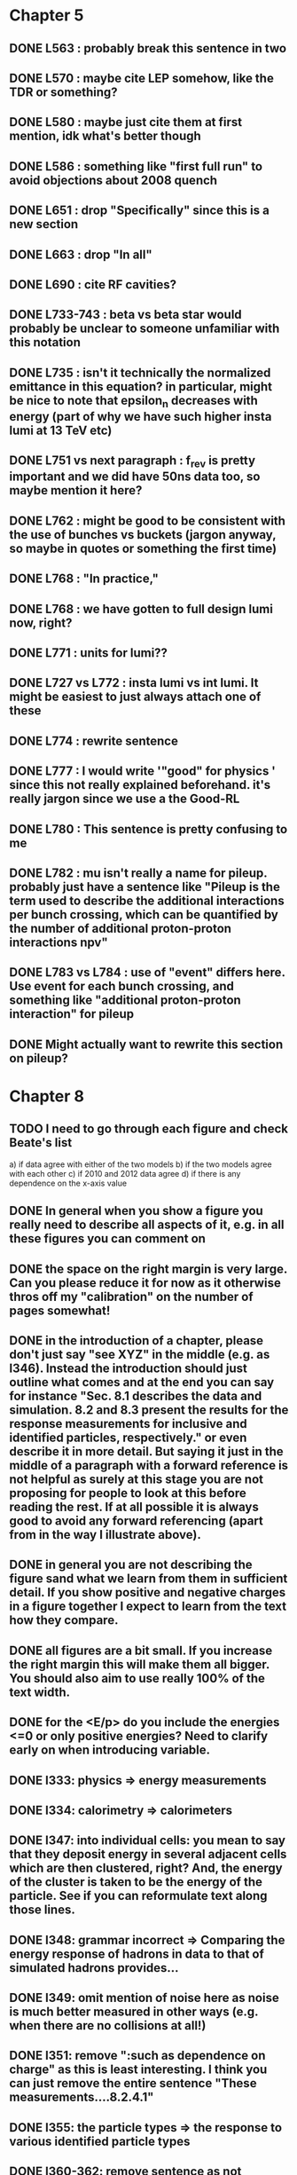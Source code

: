 * Chapter 5
** DONE L563 : probably break this sentence in two
** DONE L570 : maybe cite LEP somehow, like the TDR or something?
** DONE L580 : maybe just cite them at first mention, idk what's better though
** DONE L586 : something like "first full run" to avoid objections about 2008 quench
** DONE L651 : drop "Specifically" since this is a new section
** DONE L663 : drop "In all"
** DONE L690 : cite RF cavities?
** DONE L733-743 : beta vs beta star would probably be unclear to someone unfamiliar with this notation
** DONE L735 : isn't it technically the normalized emittance in this equation? in particular, might be nice to note that epsilon_n decreases with energy (part of why we have such higher insta lumi at 13 TeV etc)
** DONE L751 vs next paragraph : f_rev is pretty important and we did have 50ns data too, so maybe mention it here?
** DONE L762 : might be good to be consistent with the use of bunches vs buckets (jargon anyway, so maybe in quotes or something the first time)
** DONE L768 : "In practice,"
** DONE L768 : we have gotten to full design lumi now, right?
** DONE L771 : units for lumi??
** DONE L727 vs L772 : insta lumi vs int lumi.  It might be easiest to just always attach one of these
** DONE L774 : rewrite sentence
** DONE L777 : I would write '"good" for physics ' since this not really explained beforehand. it's really jargon since we use a the Good-RL
** DONE L780 : This sentence is pretty confusing to me
** DONE L782 : mu isn't really a name for pileup. probably just have a sentence like "Pileup is the term used to describe the additional interactions per bunch crossing, which can be quantified by the number of additional proton-proton interactions npv"
** DONE L783 vs L784 : use of "event" differs here.  Use event for each bunch crossing, and something like "additional proton-proton interaction" for pileup
** DONE Might actually want to rewrite this section on pileup?

* Chapter 8
** TODO I need to go through each figure and check Beate's list
   a) if data agree with either of the two models
   b) if the two models agree with each other
   c) if 2010 and 2012 data agree
   d) if there is any dependence on the x-axis value
** DONE In general when you show a figure you really need to describe all aspects of it, e.g. in all these figures you can comment on
** DONE the space on the right margin is very large. Can you please reduce it for now as it otherwise thros off my "calibration" on the number of pages somewhat!
** DONE in the introduction of a chapter, please don't just say "see XYZ" in the middle (e.g. as l346). Instead the introduction should just outline what comes and at the end you can say for instance "Sec. 8.1 describes the data and simulation. 8.2 and 8.3 present the results for the response measurements for inclusive and identified particles, respectively." or even describe it in more detail. But saying it just in the middle of a paragraph with a forward reference is not helpful as surely at this stage you are not proposing for people to look at this before reading the rest. If at all possible it is always good to avoid any forward referencing (apart from in the way I illustrate above).
** DONE in general you are not describing the figure sand what we learn from them in sufficient detail. If you show positive and negative charges in a figure together I expect to learn from the text how they compare.
** DONE all figures are a bit small. If you increase the right margin this will make them all bigger. You should also aim to use really 100% of the text width.
** DONE for the <E/p> do you include the energies <=0 or only positive energies? Need to clarify early on when introducing variable.
** DONE l333: physics => energy measurements
** DONE l334: calorimetry => calorimeters
** DONE l347: into individual cells: you mean to say that they deposit energy in several adjacent cells which are then clustered, right? And, the energy of the cluster is taken to be the energy of the particle. See if you can reformulate text along those lines.
** DONE l348: grammar incorrect => Comparing the energy response of hadrons in data to that of simulated hadrons provides...
** DONE l349: omit mention of noise here as noise is much better measured in other ways (e.g. when there are no collisions at all!)
** DONE l351: remove ":such as dependence on charge" as this is least interesting. I think you can just remove the entire sentence "These measurements....8.2.4.1"
** DONE l355: the particle types => the response to various identified particle types
** DONE l360-362: remove sentence as not needed.
** DONE l367: These => The present
** DONE l373: remove "to facilitate.... hadrons" as this was not the primary purpose, and certainly not the only purpose. The main reason was for Heavy Ion and/or soft QCD measurements I think.
** DONE l377: in the => for the 
** DONE l379: Was the reconstruction not also updated? Also, say that the updated geometry is the final best understanding of run-1.
** DONE l381: needs to say that these processes are all generated with the admixture as pythia does. Maybe better is that you just say minimum bias and refer to the chapter on the inelastic pp cross section measurement which then details the processes presumably. 
** DONE l384: each run => each dataset (?)
** DONE l384: are matched... simulations => are chosen such that they match those of the corresponding dataset.
** DONE l400: enter into the response => are selected for the response (?)
** DONE l409: is this just any track or does it also have to pass some selection criteria?
** DONE l422: particles => tracks (in two places)
** DONE l422: what does "within a given subset of particles" mean? You mean e.g. for 1<p<5 GeV? I think then just remove it or say "for the selected tracks" btu then also need to say at the end of l423 "for those tracks"
** DONE l424: remove "particle"
** DONE l426: noise => cell noise
** DONE l429: what do you mean with the "additional layers"? Do you mean the cells with >0 energy? 
** DONE fig. 2: I think this figure is in the wrong place. It does not illustrate the clustering (as it says at l432/433) at all but instead shows the background determination. It uses a lot of terms not yet introduced, and so I suggest you move it to section 8.2.3. And, maybe you can find a better figure to illustrate the topoclustering I suggest either the recent paper or the ATLAS detector paper.
** DONE fig. 2 caption: I think the caption does not really do the figure justice either. E.g. it does not show what "E" is or what "p" is.
** DONE l442: what does "similar" mean? Remove it?
** DONE l443: we don't really know that they are noise clusters. Maybe say instead "are associated to a cluster with an energy below the noise threshold which then becomes negative after the noise subtraction." That's more correct, right?
** DONE l463: measurements => and for positively and negatively charged particles
** DONE l464: which provides a ... interaction lengths => which is used to obtain results for interaction lengths ranging between 0.1 and 0.65~$\lambda$.
** DONE l467: here you argue that the differnce must come from the hadr. interaction model. However, youa re showing FTFP_BERT and QGSP_BERT and they look pretty much the same. I suspect that this is because at low p they actually both use the BERT model. I think you need a comment on this though.
** DONE l469: I find it hard to notice a difference. And, you say that there is a difference between FTFP and QGSP at low p but they seem to be very similar!? BTW, it is not great that the y-axis range is different for a) and b), maybe this makes it hard for me to see this? I would actually prefer to reduce the scale to +-30% or so (maybe +20% and -40% is better) to really see the data
   Note here: I agree on the figure comments about the scale, and that is what I tried to do originally for the paper.
   During review we were asked to change it to the current setup to show all the errorbars.
   I wasn't sure if I should stick to public figures
** DONE fig. 2: the most striking thing for me is that the data/MC agreement gets worse at higher p. Can you comment on this?
** DONE fig. 2c+d: x-axis needs units "\lambda"
** DONE (for curiosity: did you ever make the plot vs lambda only using tracks with p>5 GeV?)
   Nope we never checked. Could take a look
** DONE l476: remove => removing an 
** DONE l497: Figure 5 => Figure 5 for data and MC with the two different physics lists. 
** DONE Fig. 5: it would be good to comment on the values themselves when you describe in the text, i.e. say that it is about 0.1 at the lowest p and then decreases to ~0.03. (In fact I am wondering if you ever looked at just the mean E versus p instead of E/p as E should be constant vs p if it is only background! So, my question is if the decrease with p is fully explained by the fact that E=const. and p is increasing?)
   I think there's a constant term from general backgrounds but also a piece that scales with p from fragmentation?
   You can see this by comparing the bin at 3 GeV (0.04) to the bin at 6 (0.035) which is higher than it would be if it were just constant I think.
   This is definitely what the MC thinks, since E/p_BG is flat from 2 to 10
** DONE l500: what does this mean? You just mean that the flux of pi0s in pythia is not right? Or, you mean that in pythia there is a coherence that there is not in data? 
   Tried to clarify - the process that produces the charged hadron also produces a pi0 pointing in about the same direction (coherent radiation)
   and pythia thinks these are either more common or more energetic than we see in data.
** DONE sec. 8.2.4, first paragraph: it would be nice to show the actual corrected E/p distribution rather than just the mean value compared to the raw spectrum to see that in particular the tail is reduced.
   I don't think we can come up with a correct actual E/p per particle, only in the aggregate. 
   We can only estimate <E/p>_BG in bins of p, eta since it uses MIPs and doesn't have a value for each particle.
   I could make a plot of E/p - <E/p>_BG from the right bin, but it would just be left-shifted
** DONE l513: would be nice to show a plot of the E/p excluding the <=0 energies to show this.
   This is seen a bit later in Figure 7 and mentioned in the text, but a version of this at the emscale would be nice to include here I agree.
   Note to self: if I don't add this plot I need to fix the text "The good agreement in that case again demonstrates..."
** DONE fig. 6a: there is a noticeable difference between the 2010 and 2012 data of ~5%? You don't comment on this in the text?
** DONE l522: moves => moves the mean value of 
** DONE l522: remove "which is the purpose of the calibration" or say "as desired"
** DONE l525: here would be a good place to now conclude that the difference in the E/p mean comes all from the zero fraction (and then remove the text at l513 which says it already but without demonstrating it)
** DONE l526: Maybe make this "8.2.5" as there is no 8.2.4.2?
** DONE l527: need reference for the "several previous measurements". 
   Oops wasn't clear that I meant the previous measurements in this document. Clarified.
** DONE l527 Also, for the next statement you need a reference. Otherwise it sounds like speculation which is not good in science.
   Added a reference, but to our own paper which makes this claim.
   Also made the phrasing less speculative
** DONE l535-540: this makes it sounds like we are not placing any cut on the TRT hits but we do have the cut at >20. So, text needs a bit rewording to make this clear. Also, the particles can get stuck in the coil and then the TRT would not matter.
** DONE l538: where... are more likely => which selects tracks that are more likely to have undergone a hadronic interaction
** DONE fig. 8: it would be interesting actually to see the 0-fraction for the two cases. That is presumably much larger for the tracks with <20 TRT hits?
** DONE l549: and each compared to the data
** DONE l550: if you want to comment on the difference betwen the two charges it would be *much* better to directly overlay the two charges, e.g. on the left for data and on the right for MC or something. It is very hard to see what you say given the small size of the plots etc. 
** DONE fig. 9: there is a difference between 2010 and 2012 you don't comment on?
** DONE l557: available => measured
** DONE l557: layer => layer separately
** DONE l565: clarify that this is for the MIP selection
** DONE l567/568: "The RAW... background" move this to footnote
** DONE l571: which has => where there is a
** DONE l572: provide reference for the "similar measurements"
** DONE Fig. 12 discussion: maybe remind the reader here that for the LAr calorimeter the material is lead while for the Tile it is steel. Also, did you make this vs lambda? Would be interesting!
** DONE l598: response => the response
** DONE l600: are you describing somewhere how secondary vertices are found? Should refer back to that.
** DONE l606: say explicitly that the higher momentum particle is the proton in 98% of the cases (I think?)
** DONE l623: explain the reason for these formulae. Also, these should be labelled m_\pi or m_p etc. I think? They are different masses depending on which particles it is I mean.
** DONE l625: the fraction of 0s is actually not so large I think?
** DONE l628: explain in more words? E.g. "annihilation of the antiquarks with quarks in the protons and neutrons of the atoms in the detector"
** DONE fig. 15: it seems to me that it is worse for pi- than pi+? But hard to see!
** DONE l638: the difference decreases with increasing p. Comment on this?
** DONE l643: does a better job" is slang ;-)
** DONE l660: where do these fractions come from? Why is there a range? You need a reference for this.
** DONE l661-663: remove statement on template method. Instead, most people would think you can use phi->KK or D->Kpi. Explain why not.
** DONE l663: "noticeable difference" w.r.t. what?
** DONE l665: say explictly thathere with low you mean <1 GeV
** DONE fig. 18: you can make this figure larger.
** DONE l670: done => obtained
** DONE l675: this is the wrong way around: we switched from QGSP (run1) to FTFP (run2)
** DONE l677: remove "small", just say the number. 5% is not really "small" if one tries to have JES uncertainties of ~1-2%
** DONE l678: there are some differences at high energies, e.g. in the 0-fraction, too.
** DONE l679: energies => momenta (?)
** DONE l681: say that the discrepancies mostly in LAr, not in Tile




* Chapter 9
** DONE general: you implicitly assume here that there are no uncertainties at all on the pi0 energy scale. This needs to be stated and justified.
** DONE l687: have often => are often
** DONE l688: photon=jet and Z-jet are also use, particularly at low and intermediate pt.
** DONE l694: components => constituents
** DONE l703: simulated distribution  => momentum distribution of simulated particles
** DONE l707-709: not sure about this first sentence. Can phrase this better, e.g. "A correct modeling of jets in the data by simulation requires that both the particle production inside jets as well as the response of the calorimeter to particles are correctly modeled." 
** DONE l708: table ref not resolved
** DONE fig. 19: 
    - Is this really energy or p? Is it the truth value? presumably yes?
    - Comment more about the figure. Say e.g. that for 90-100 GeV jets less than 1% of the particles contributing have >20 GeV energy etc.
    - The y-axis label is not clear. 
** DONE l721: why are there no uncertainties related to the particle composition? This needs to be justified. I presume it was considered to be beyond the scope of this? Normally there should be uncertainties on the composition.
** DONE l725: are => is
** DONE table 1: 
    - is this E/p for the LCW?
    - how can I understand the 1-5% uncertainty in the "in situ E/p" row? Can I relate this to the plots from the previous chapter? If so, how exactly. Maybe the previous chapter should conclude on what the actual uncertainty on the response is then at the end.
    - remove "flat" from the last row. or say "independent of energy" instead of "flat"
** DONE fig. 20: when describing it in the text on previous page, it would be good to comment on what we see, e.g. that the mean is slightly below 1.0, that it is pretty flat with jet pT, what the total uncertainty is...
** DONE fig. 20 caption: The JES => The JES response 
** DONE fig. 21: this caption should say a bit more and also the y-axis label needs to be pT and not log(pT).


* Chapter 11
** DONE l824: nice to provide a range (or even better a plot) of betas for a given mass ?
** DONE l829: I would say effective for its discriminating power and for its use in reconstructing particle mass. A feature is it can be used for many masses and lifetimes.
** DONE l830: Momentum is argubably also a key selection variable, I think it's worth mentioning its importance early on.
** DONE l831: "form a complete search" means what? to reduce background? make this more precise as it doesn't mean much now.
** DONE l832: not sure this is true. In principle I think that dE/dx could be available at the high level trigger level, as it runs a version of the standard reco. It's not used, but I'm not sure you can say it's not available
** DONE l834: "can be inefficient", "often large" --> do you make these more quantitative later on?
** DONE l836: This sentence is a little confusing, because ionization is not more effective for high momentum tracks, it's just that there are low momentum tracks w/ high ionizationd from SM. Not sure that comes under the word "effective" (though effective may apply for quality cuts though.)
** DONE l838: "In particular" --> this sentence isn't a subset of the previous one, I found the "in particular" confusing
** DONE l863: "remains" -- reword unless you discussed this for previous analses earlier
** DONE l686: do you say elsewhere why this introduces a model dependence on calo interaction? if not, better to spell it out here
** DONE l875-879: mention ISR jets here somewhere?
** DONE Section 11.1: I think this section needs to be expanded a little, and could be extended a lot. You need to define somewhere how the MET trigger works (how is MET defined and built?), and what the thresholds are at different levels for the trigger we used. Might also be nice to discuss the turn on or show a plot of MET in signal before trigger requirement.
** DONE l894: these numbers are true for all masses and lifetimes? also, worth explicitly saying eff. are after trigger (otherwise people not reading closley are confused because the numbers seem high)
** DONE l905: I think it is worth mentioning why it's OK that we don't cut on the trigger plateau, and including one of your trigger plateau plots.
** DONE l905: I think it is interesting to add a section on signal region optimization, as you put a fair amount of work into the process.
** DONE l931: include a few examples of physics processes that can give these types of tracks? (photon conversions, pion decays?)
** DONE l933: maybe check with Simone,but I think it should be "multiple particles" instead of "multiple tracks" as you just said the tracks can not be resolved
** DONE l933: what variables does the NN use to make this classification? would be nice to explain a bit what the NN is doing.
** DONE l946: maybe not use the word isolation as you're using a non-standard isolatoin tool and people might think you mean the standard one?
** DONE 11.3: First sentence is not a complete set of the backgrounds, and first few sentences are a bit confusing. Different cuts target different backgrounds. You can get backgrounds from heavy low momentum particles (protons etc), which is why we cut on p. You can get backgrounds from overlapping particles (--> cut on isolation and split/shared.) You can get backgrounds from Landau tail too, which is what I think you're referring to, but I would rewrite the intro sentence(s) to this section to be a more complete list, or make it clear you're talking about a subset of backgrounds. Also, I would mention specifically the tail of the Landau distribution (as this is different than random high dE/dx from electronic noise, etc..)
** DONE Also, maybe you want to rename the section; all the cuts reject standard model particles; this section focues on electron, hadron, and muon vetos specifically.
** DONE l982; give a number for long-life time v. intermeidate life time?
** DONE l986: this setence is a bit confusing, you are trying to distinguish from the nsplit/ nshared hits cut? maybe add that in explicilty? I think otherwise the way it's written is a little confusing
** DONE l989: additional particles with momentum above x? (some very low momentum hadrons could also be produced I think?)
** DONE l990: did you define delta R already?
** DONE l994: "significantly less than 1% of signal events have pTCone above 20 GeV" or something... right now there's a subject/verb problem with the "and" (it's not the pTCone that's 1%)
** DONE l995: one of the most effective? what are the other effective ways? why choose this over those? Maybe better to say, "a very effective way..."
** DONE l998: there's no way around the fact that it seems odd to tighten it for the stable case but not for metastable... I think it's OK the way you've written it, but someone might ask why not for metastable?  so you could address that quesiton in the text if you want (but I understand why you may not want to!)
** DONE l1004: maybe you should define what is a medium muon? (pT, eta, quality?)
** DONE l1018: why beacuse of calibration? Might be worth spelling out.
** DONE 1019: define zero fraction
** DONE l1023-1039: this section is quite good, but dense. It may be clearer to someone who hasn't thought it through already if you make seperate paragrapsh to discuss fem and E/p, but on the other hand may not be worth the effort...
** DONE l1044: listing the candidation mass as a final requirement is a bit misleading, as it sounds like it's a discrete cut like the ionizaiton, rather than a sliding window for each mass hypothesis.
** DONE l1056: technically it's just the Bethe formula now I think for some reason Bloch got dropped...
** DONE l1059: why this range of Beta? Does it not perform well in other ranges?
** DONE l1058: if I were your advisor, I would ask how you get from the Landau-Vavilov and Bethe distribution to this parameteric 
        I assume you talk about how to measure dE/dx (per pixel using ToT, but also the truncuated mean approach, and the details of IBL v. Pixel for track dE/dx) in another section?
** DONE l1068: might be nice to add the plot of reco. mass v. true mass to justify this 3% correction
** DONE l1071: is the width from dE/dx or from momentum measurement?
** DONE 1075: clarify that this is done with signal MC
** DONE l1082: not sure why you are highlighting the rejection power of SM and ionization together?
** DONE l1089: it's the ioniziation cut that causes the most mass dependence? not momentum or MET (at low mass?)
** DONE l1103: might be nice to include some of your accepctance / efficiency tables here, for more complete info than we put into the paper version


* Chapter 12
** DONE 1110: "So" --> "Therefore"; so is too colloquial
** DONE 1111: "like" --> "including"; same as above
** DONE 1114: "these reasons" --> "this reason" (unless you listed more than one? I only see the lack of reproduction of outliers?)
** DONE 1117: I would add "Standard Model" charged particles to the very beginning, since our signal doesn't fall into this category. Maybe overkill, but I think better to be explicit.
** DONE 1120: I would say "samples of tracks from each"
** DONE 1132-1133: What do you mean, momnetum is expected to vary significantly? Can you be more precise / descriptive?
** DONE 1137: why are muons better isolated? Spell it out.
** DONE 1146: "independence of ionization and other aspects of the event" --> "independence between ionization and other kinematic variables in the event"
** DONE 1148: "dE/dx is not correlated with momentum" -- that's not really true. I would say, to the level that we can measure it, or to the level that is significant, or that it's not very correlated.... but because of relativisitic rise you can't make that statement as is.
** DONE 1153: probably better to make this clearer; you get a sample of dE/dx and p from the random generations, then use those to estimate mass based on the parameterization
** DONE 1162-1163: need to reword slightly; the dE/dx template is not just in the signal region, also in the low dE/dx region used for normalization (techincally only the high dE/dx part is in the signal region)
** DONE 1179 and 1181: confusing chronology; you say "is then normalized" and then "this normalization takes place before"
** DONE 1205: "Their" --> "There"
** FOLLOWUP 1207: Why does the background method underestimate the tail of the mass distribution? Why does this go away after the ionization requirement? You should at least provide some hypotheses.
** DONE Do you discuss the uncertainties on the background estimate seperately? I think it's important to spell out the way that the statistical uncertainty is estimated, as well as the different systematics. But maybe you have a seperate uncertainty section. If so, reference it at the end here.
   In the next chapter, trying to avoid the forward reference.
** DONE About electron muon pt tails 
   muons: badly reconstructed p at high momentum. Muons are hard to reconstruct at high p, and the W' search makes very tight selections to ensure good reco.
   electrons: maybe background slipping in? I'm not as familiar with problems of high p electron performance, but it could be that you have some hadron contaimination. But I'm not sure how that could influence the tail you see.


* Extensions
** E/p
*** vs Pileup
*** q/g/b response
** Event Selection
*** Optimization Procedure
** Background Method
*** Detailed SR distributions
